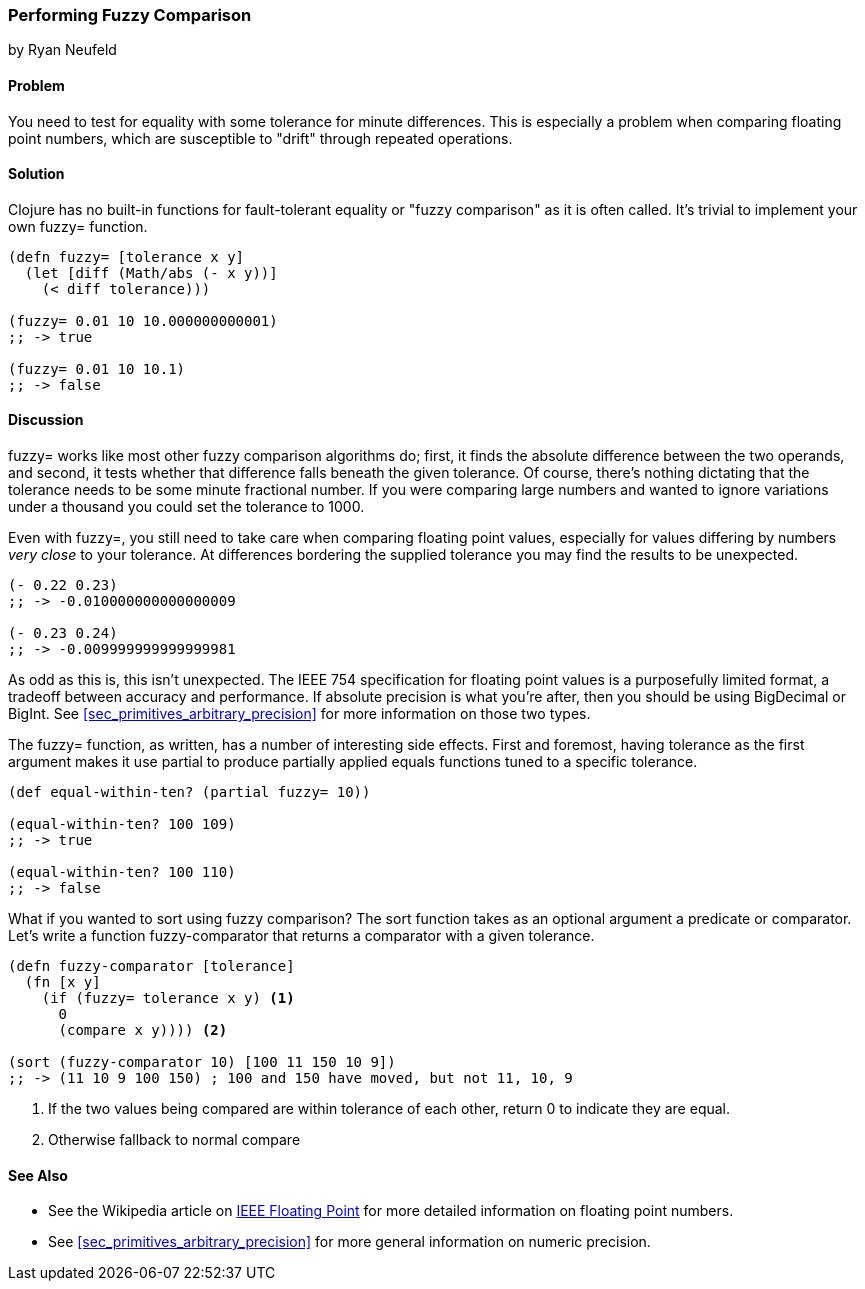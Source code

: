 === Performing Fuzzy Comparison
[role="byline"]
by Ryan Neufeld

==== Problem

You need to test for equality with some tolerance for minute differences. This is especially a problem when comparing floating point numbers, which are susceptible to "drift" through repeated operations.

==== Solution

Clojure has no built-in functions for fault-tolerant equality or "fuzzy
comparison" as it is often called. It's trivial to implement your own
+fuzzy=+ function.

[source,clojure]
----
(defn fuzzy= [tolerance x y]
  (let [diff (Math/abs (- x y))]
    (< diff tolerance)))

(fuzzy= 0.01 10 10.000000000001)
;; -> true

(fuzzy= 0.01 10 10.1)
;; -> false
----

==== Discussion

+fuzzy=+ works like most other fuzzy comparison algorithms do; first,
it finds the absolute difference between the two operands, and second,
it tests whether that difference falls beneath the given tolerance.
Of course, there's nothing dictating that the tolerance needs to be
some minute fractional number. If you were comparing large numbers and
wanted to ignore variations under a thousand you could set the
tolerance to 1000.

Even with +fuzzy=+, you still need to take care when comparing
floating point values, especially for values differing by numbers
_very close_ to your tolerance. At differences bordering the supplied
tolerance you may find the results to be unexpected.

[source,clojure]
----
(- 0.22 0.23)
;; -> -0.010000000000000009

(- 0.23 0.24)
;; -> -0.009999999999999981
----

As odd as this is, this isn't unexpected. The IEEE 754 specification
for floating point values is a purposefully limited format, a tradeoff
between accuracy and performance. If absolute precision is what you're
after, then you should be using +BigDecimal+ or +BigInt+. See
<<sec_primitives_arbitrary_precision>> for more information on those
two types.

The +fuzzy=+ function, as written, has a number of interesting side
effects. First and foremost, having tolerance as the first
argument makes it use +partial+ to produce partially applied equals
functions tuned to a specific tolerance.

[source,clojure]
----
(def equal-within-ten? (partial fuzzy= 10))

(equal-within-ten? 100 109)
;; -> true

(equal-within-ten? 100 110)
;; -> false
----

What if you wanted to sort using fuzzy comparison? The +sort+ function
takes as an optional argument a predicate or comparator. Let's write a
function +fuzzy-comparator+ that returns a comparator with a given tolerance.

[source,clojure]
----
(defn fuzzy-comparator [tolerance]
  (fn [x y]
    (if (fuzzy= tolerance x y) <1>
      0
      (compare x y)))) <2>

(sort (fuzzy-comparator 10) [100 11 150 10 9])
;; -> (11 10 9 100 150) ; 100 and 150 have moved, but not 11, 10, 9
----

<1> If the two values being compared are within +tolerance+ of each
    other, return +0+ to indicate they are equal.
<2> Otherwise fallback to normal +compare+

==== See Also

* See the Wikipedia article on
  http://en.wikipedia.org/wiki/IEEE_floating_point[IEEE Floating
  Point] for more detailed information on floating point numbers.
* See <<sec_primitives_arbitrary_precision>> for more general
  information on numeric precision.

